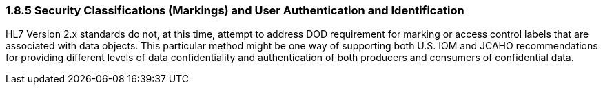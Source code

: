 === 1.8.5 Security Classifications (Markings) and User Authentication and Identification

HL7 Version 2.x standards do not, at this time, attempt to address DOD requirement for marking or access control labels that are associated with data objects. This particular method might be one way of supporting both U.S. IOM and JCAHO recommendations for providing different levels of data confidentiality and authentication of both producers and consumers of confidential data.

